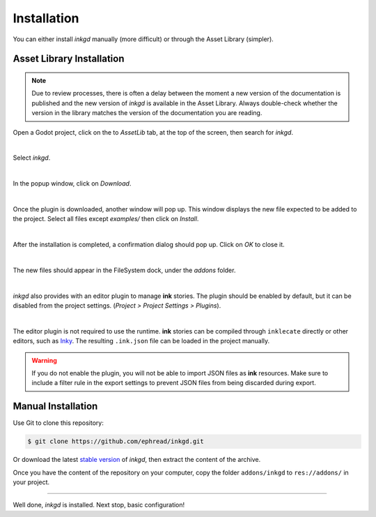 Installation
============

You can either install *inkgd* manually (more difficult) or through the
Asset Library (simpler).

Asset Library Installation
**************************

.. note::

    Due to review processes, there is often a delay between the moment a new
    version of the documentation is published and the new version of *inkgd* is
    available in the Asset Library. Always double-check whether the version in
    the library matches the version of the documentation you are reading.

Open a Godot project, click on the to *AssetLib* tab, at the top of the screen,
then search for *inkgd*.

.. image:: img/introduction/asset_lib.png
    :align: center
    :alt: The AssetLib tab, inside Godot.

|

Select *inkgd*.

.. image:: img/introduction/asset_lib_inkgd.png
    :align: center
    :alt: The AssetLib tab, showing an "inkgd" item published by ephread.

|

In the popup window, click on *Download*.

.. image:: img/introduction/asset_lib_download.png
    :align: center
    :alt: An "inkgd" popup window, with the download button emphasized.

|

Once the plugin is downloaded, another window will pop up. This window displays
the new file expected to be added to the project. Select all files except
*examples/* then click on *Install*.

.. image:: img/introduction/asset_lib_file_section.png
    :align: center
    :alt: Pop up window displaying the file hierarchy of inkgd.

|

After the installation is completed, a confirmation dialog should pop up.
Click on *OK* to close it.

.. image:: img/introduction/asset_lib_successful_installation.png
    :align: center
    :alt: Dialog confirming a successful installation of inkgd.

|

The new files should appear in the FileSystem dock, under the *addons* folder.

.. image:: img/introduction/file_system_dock.png
    :align: center
    :alt: FileSystem dock, containing "inkgd" under the "addons" folder.
    :scale: 50 %

|

*inkgd* also provides with an editor plugin to manage **ink** stories. The
plugin should be enabled by default, but it can be disabled from the project
settings. (*Project > Project Settings > Plugins*).

.. image:: img/introduction/project_settings_plugin_tab.png
    :align: center
    :alt: inkgd's entry in the "Plugins" tab of the project settings.

|

The editor plugin is not required to use the runtime. **ink** stories can be
compiled through ``inklecate`` directly or other editors, such as
Inky_. The resulting ``.ink.json`` file can be loaded in the project manually.

.. _Inky: https://github.com/inkle/inky/releases

.. warning::

    If you do not enable the plugin, you will not be able to import JSON files
    as **ink** resources. Make sure to include a filter rule in the export
    settings to prevent JSON files from being discarded during export.

Manual Installation
*******************

Use Git to clone this repository:

.. code-block:: console

    $ git clone https://github.com/ephread/inkgd.git

Or download the latest `stable version`_ of *inkgd*, then extract the content
of the archive.

Once you have the content of the repository on your computer, copy the folder
``addons/inkgd`` to ``res://addons/`` in your project.

.. _`stable version`: https://github.com/ephread/inkgd/releases/tag/0.4.6

--------------------------------------------------------------------------------

Well done, *inkgd* is installed. Next stop, basic configuration!
